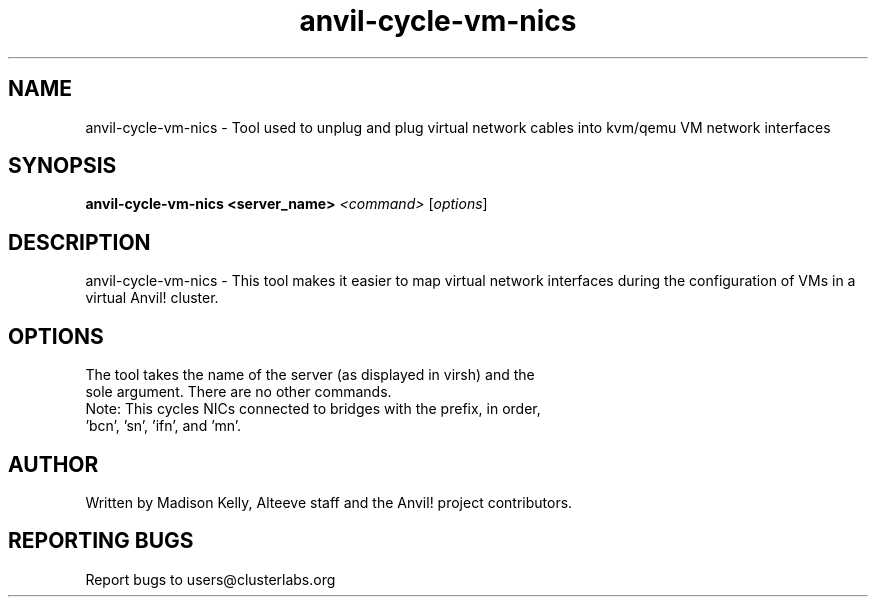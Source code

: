 .\" Manpage for the Anvil! tool to cycle NICs on a kvm/qemu VM
.\" Contact mkelly@alteeve.com to report issues, concerns or suggestions.
.TH anvil-cycle-vm-nics "8" "July 26 2023" "Anvil! Intelligent Availability™ Platform"
.SH NAME
anvil-cycle-vm-nics \- Tool used to unplug and plug virtual network cables into kvm/qemu VM network interfaces
.SH SYNOPSIS
.B anvil-cycle-vm-nics <server_name>
\fI\,<command> \/\fR[\fI\,options\/\fR]
.SH DESCRIPTION
anvil-cycle-vm-nics \- This tool makes it easier to map virtual network interfaces during the configuration of VMs in a virtual Anvil! cluster.
.SH OPTIONS
.TP
The tool takes the name of the server (as displayed in virsh) and the sole argument. There are no other commands.
.TP
Note: This cycles NICs connected to bridges with the prefix, in order, 'bcn', 'sn', 'ifn', and 'mn'. 
.IP
.SH AUTHOR
Written by Madison Kelly, Alteeve staff and the Anvil! project contributors.
.SH "REPORTING BUGS"
Report bugs to users@clusterlabs.org
